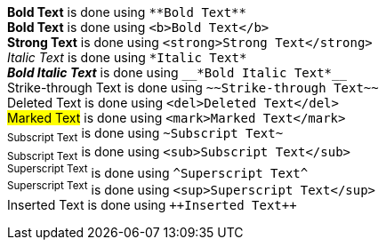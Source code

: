 *Bold Text* is done using `+**Bold Text**+` +
*Bold Text* is done using `+<b>Bold Text</b>+` +
*Strong Text* is done using `+<strong>Strong Text</strong>+` +
_Italic Text_ is done using `+*Italic Text*+` +
*_Bold Italic Text_* is done using `+__*Bold Italic Text*__+` +
[.line-through]#Strike-through Text# is done using `+~~Strike-through Text~~+` +
[.line-through]#Deleted Text# is done using `+<del>Deleted Text</del>+` +
##Marked Text## is done using `+<mark>Marked Text</mark>+` +
~+Subscript Text+~ is done using `+~Subscript Text~+` +
~+Subscript Text+~ is done using `+<sub>Subscript Text</sub>+` +
^+Superscript Text+^ is done using `+^Superscript Text^+` +
^+Superscript Text+^ is done using `+<sup>Superscript Text</sup>+` +
[.underline]#Inserted Text# is done using `pass:[++Inserted Text++]`